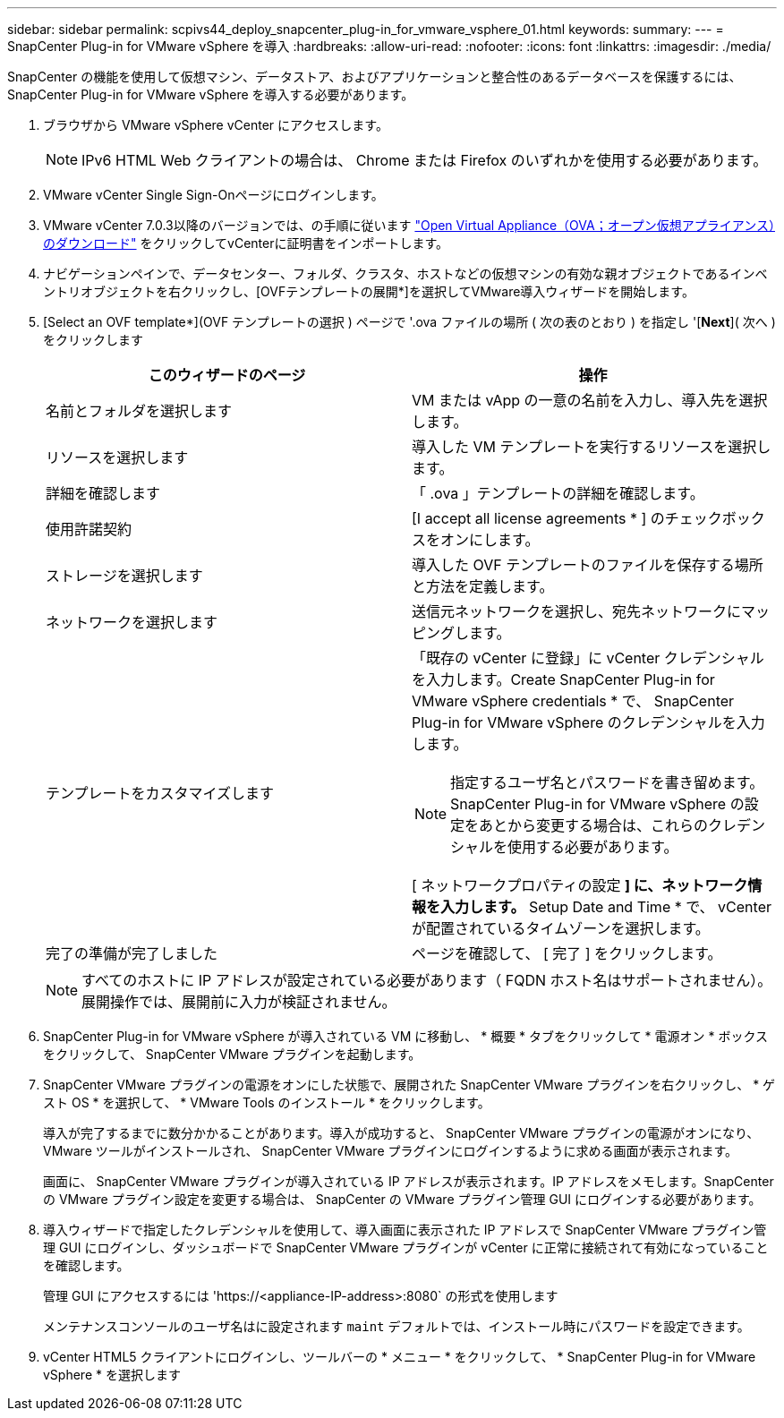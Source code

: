 ---
sidebar: sidebar 
permalink: scpivs44_deploy_snapcenter_plug-in_for_vmware_vsphere_01.html 
keywords:  
summary:  
---
= SnapCenter Plug-in for VMware vSphere を導入
:hardbreaks:
:allow-uri-read: 
:nofooter: 
:icons: font
:linkattrs: 
:imagesdir: ./media/


[role="lead"]
SnapCenter の機能を使用して仮想マシン、データストア、およびアプリケーションと整合性のあるデータベースを保護するには、 SnapCenter Plug-in for VMware vSphere を導入する必要があります。

. ブラウザから VMware vSphere vCenter にアクセスします。
+

NOTE: IPv6 HTML Web クライアントの場合は、 Chrome または Firefox のいずれかを使用する必要があります。

. VMware vCenter Single Sign-Onページにログインします。
. VMware vCenter 7.0.3以降のバージョンでは、の手順に従います link:scpivs44_download_the_ova_open_virtual_appliance.html["Open Virtual Appliance（OVA；オープン仮想アプライアンス）のダウンロード"^] をクリックしてvCenterに証明書をインポートします。
. ナビゲーションペインで、データセンター、フォルダ、クラスタ、ホストなどの仮想マシンの有効な親オブジェクトであるインベントリオブジェクトを右クリックし、[OVFテンプレートの展開*]を選択してVMware導入ウィザードを開始します。
. [Select an OVF template*](OVF テンプレートの選択 ) ページで '.ova ファイルの場所 ( 次の表のとおり ) を指定し '[*Next*]( 次へ ) をクリックします
+
|===
| このウィザードのページ | 操作 


| 名前とフォルダを選択します | VM または vApp の一意の名前を入力し、導入先を選択します。 


| リソースを選択します | 導入した VM テンプレートを実行するリソースを選択します。 


| 詳細を確認します | 「 .ova 」テンプレートの詳細を確認します。 


| 使用許諾契約 | [I accept all license agreements * ] のチェックボックスをオンにします。 


| ストレージを選択します | 導入した OVF テンプレートのファイルを保存する場所と方法を定義します。 


| ネットワークを選択します | 送信元ネットワークを選択し、宛先ネットワークにマッピングします。 


| テンプレートをカスタマイズします  a| 
「既存の vCenter に登録」に vCenter クレデンシャルを入力します。Create SnapCenter Plug-in for VMware vSphere credentials * で、 SnapCenter Plug-in for VMware vSphere のクレデンシャルを入力します。


NOTE: 指定するユーザ名とパスワードを書き留めます。SnapCenter Plug-in for VMware vSphere の設定をあとから変更する場合は、これらのクレデンシャルを使用する必要があります。

[ ネットワークプロパティの設定 *] に、ネットワーク情報を入力します。* Setup Date and Time * で、 vCenter が配置されているタイムゾーンを選択します。



| 完了の準備が完了しました | ページを確認して、 [ 完了 ] をクリックします。 
|===
+

NOTE: すべてのホストに IP アドレスが設定されている必要があります（ FQDN ホスト名はサポートされません）。展開操作では、展開前に入力が検証されません。

. SnapCenter Plug-in for VMware vSphere が導入されている VM に移動し、 * 概要 * タブをクリックして * 電源オン * ボックスをクリックして、 SnapCenter VMware プラグインを起動します。
. SnapCenter VMware プラグインの電源をオンにした状態で、展開された SnapCenter VMware プラグインを右クリックし、 * ゲスト OS * を選択して、 * VMware Tools のインストール * をクリックします。
+
導入が完了するまでに数分かかることがあります。導入が成功すると、 SnapCenter VMware プラグインの電源がオンになり、 VMware ツールがインストールされ、 SnapCenter VMware プラグインにログインするように求める画面が表示されます。

+
画面に、 SnapCenter VMware プラグインが導入されている IP アドレスが表示されます。IP アドレスをメモします。SnapCenter の VMware プラグイン設定を変更する場合は、 SnapCenter の VMware プラグイン管理 GUI にログインする必要があります。

. 導入ウィザードで指定したクレデンシャルを使用して、導入画面に表示された IP アドレスで SnapCenter VMware プラグイン管理 GUI にログインし、ダッシュボードで SnapCenter VMware プラグインが vCenter に正常に接続されて有効になっていることを確認します。
+
管理 GUI にアクセスするには 'https://<appliance-IP-address>:8080` の形式を使用します

+
メンテナンスコンソールのユーザ名はに設定されます `maint` デフォルトでは、インストール時にパスワードを設定できます。

. vCenter HTML5 クライアントにログインし、ツールバーの * メニュー * をクリックして、 * SnapCenter Plug-in for VMware vSphere * を選択します

